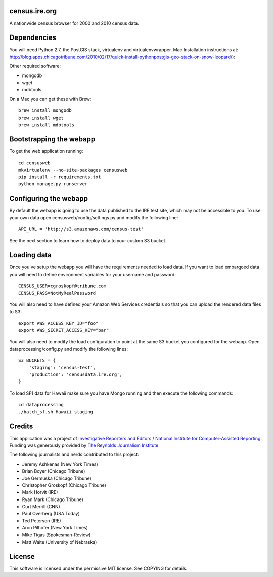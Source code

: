 census.ire.org
==============

A nationwide census browser for 2000 and 2010 census data.

Dependencies
============

You will need Python 2.7, the PostGIS stack, virtualenv and virtualenvwrapper. Mac Installation instructions at: http://blog.apps.chicagotribune.com/2010/02/17/quick-install-pythonpostgis-geo-stack-on-snow-leopard/):

Other required software:

* mongodb
* wget
* mdbtools.

On a Mac you can get these with Brew::

    brew install mongodb
    brew install wget
    brew install mdbtools

Bootstrapping the webapp
========================

To get the web application running::

    cd censusweb
    mkvirtualenv --no-site-packages censusweb
    pip install -r requirements.txt
    python manage.py runserver

Configuring the webapp
======================

By default the webapp is going to use the data published to the IRE test site, which may not be accessible to you. To use your own data open censusweb/config/settings.py and modify the following line::

    API_URL = 'http://s3.amazonaws.com/census-test' 

See the next section to learn how to deploy data to your custom S3 bucket.

Loading data
============

Once you've setup the webapp you will have the requirements needed to load data. If you want to load embargoed data you will need to define environment variables for your username and password::

    CENSUS_USER=cgroskopf@tribune.com
    CENSUS_PASS=NotMyRealPassword

You will also need to have defined your Amazon Web Services credentials so that you can upload the rendered data files to S3::

    export AWS_ACCESS_KEY_ID="foo"
    export AWS_SECRET_ACCESS_KEY="bar"

You will also need to modify the load configuration to point at the same S3 bucket you configured for the webapp. Open dataprocessing/config.py and modify the following lines::

    S3_BUCKETS = {
        'staging': 'census-test',
        'production': 'censusdata.ire.org',
    } 

To load SF1 data for Hawaii make sure you have Mongo running and then execute the following commands::

    cd dataprocessing
    ./batch_sf.sh Hawaii staging

Credits
=======

This application was a project of `Investigative Reporters and Editors <http://www.ire.org/>`_ / `National Institute for Computer-Assisted Reporting <http://data.nicar.org/>`_. Funding was generously provided by `The Reynolds Journalism Institute <http://www.rjionline.org/>`_.

The following journalists and nerds contributed to this project:

* Jeremy Ashkenas (New York Times)
* Brian Boyer (Chicago Tribune)
* Joe Germuska (Chicago Tribune)
* Christopher Groskopf (Chicago Tribune)
* Mark Horvit (IRE)
* Ryan Mark (Chicago Tribune)
* Curt Merrill (CNN)
* Paul Overberg (USA Today)
* Ted Peterson (IRE)
* Aron Pilhofer (New York Times)
* Mike Tigas (Spokesman-Review)
* Matt Waite (University of Nebraska)

License
=======

This software is licensed under the permissive MIT license. See COPYING for details.
